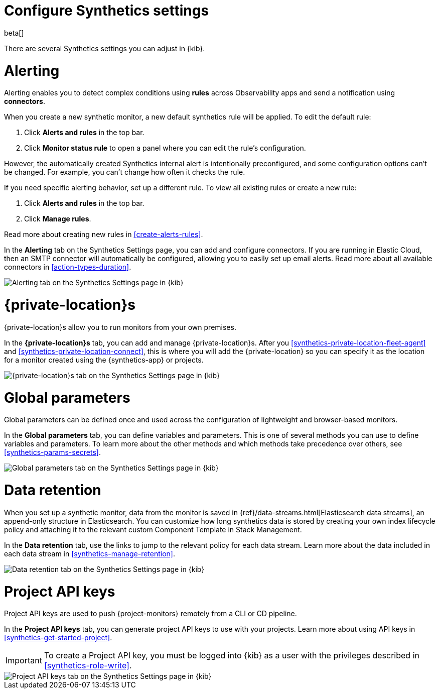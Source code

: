 [[synthetics-settings]]
= Configure Synthetics settings

beta[]

There are several Synthetics settings you can adjust in {kib}.

[discrete]
[[synthetics-settings-alerting]]
= Alerting

Alerting enables you to detect complex conditions using *rules* across Observability apps
and send a notification using *connectors*.

When you create a new synthetic monitor, a new default synthetics rule will be applied.
To edit the default rule:

. Click *Alerts and rules* in the top bar.
. Click *Monitor status rule* to open a panel where you can edit the rule's configuration.

However, the automatically created Synthetics internal alert is intentionally preconfigured,
and some configuration options can't be changed.
For example, you can't change how often it checks the rule.

If you need specific alerting behavior, set up a different rule.
To view all existing rules or create a new rule:

. Click *Alerts and rules* in the top bar.
. Click *Manage rules*.

Read more about creating new rules in <<create-alerts-rules>>.

In the *Alerting* tab on the Synthetics Settings page, you can add and configure connectors.
If you are running in Elastic Cloud, then an SMTP connector will automatically be configured,
allowing you to easily set up email alerts.
Read more about all available connectors in <<action-types-duration>>.

[role="screenshot"]
image::images/synthetics-settings-alerting.png[Alerting tab on the Synthetics Settings page in {kib}]

[discrete]
[[synthetics-settings-private-locations]]
= {private-location}s

{private-location}s allow you to run monitors from your own premises.

In the *{private-location}s* tab, you can add and manage {private-location}s.
After you <<synthetics-private-location-fleet-agent>> and <<synthetics-private-location-connect>>,
this is where you will add the {private-location} so you can specify it as the location for
a monitor created using the {synthetics-app} or projects.

[role="screenshot"]
image::images/synthetics-settings-private-locations.png[{private-location}s tab on the Synthetics Settings page in {kib}]

[discrete]
[[synthetics-settings-global-parameters]]
= Global parameters

Global parameters can be defined once and used across the configuration of lightweight and browser-based monitors.

In the *Global parameters* tab, you can define variables and parameters.
This is one of several methods you can use to define variables and parameters.
To learn more about the other methods and which methods take precedence over others, see <<synthetics-params-secrets>>.

[role="screenshot"]
image::images/synthetics-settings-global-parameters.png[Global parameters tab on the Synthetics Settings page in {kib}]

[discrete]
[[synthetics-settings-data-retention]]
= Data retention

When you set up a synthetic monitor, data from the monitor is saved in {ref}/data-streams.html[Elasticsearch data streams],
an append-only structure in Elasticsearch.
You can customize how long synthetics data is stored by creating your own index lifecycle policy
and attaching it to the relevant custom Component Template in Stack Management.

In the *Data retention* tab, use the links to jump to the relevant policy for each data stream.
Learn more about the data included in each data stream in <<synthetics-manage-retention>>.

[role="screenshot"]
image::images/synthetics-settings-data-retention.png[Data retention tab on the Synthetics Settings page in {kib}]

[discrete]
[[synthetics-settings-api-keys]]
= Project API keys

Project API keys are used to push {project-monitors} remotely from a CLI or CD pipeline.

In the *Project API keys* tab, you can generate project API keys to use with your projects.
Learn more about using API keys in <<synthetics-get-started-project>>.

[IMPORTANT]
====
To create a Project API key, you must be logged into {kib} as a user with the privileges described in
<<synthetics-role-write>>.
====

[role="screenshot"]
image::images/synthetics-settings-api-keys.png[Project API keys tab on the Synthetics Settings page in {kib}]
